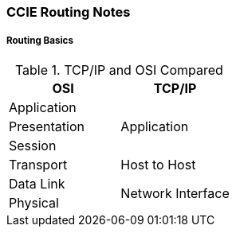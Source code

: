 CCIE Routing Notes
~~~~~~~~~~~~~~~~~~
:Author: Herminio Hernandez jr.
:Email: herminio.hernandezjr@gmail.com
:Date: 10/03/2017

Routing Basics
++++++++++++++

.TCP/IP and OSI Compared
[options="header"]
|====
|OSI |TCP/IP

|Application .3+^.^|Application

|Presentation

|Session

|Transport |Host to Host

|Data Link .2+^.^|Network Interface

|Physical

|====


